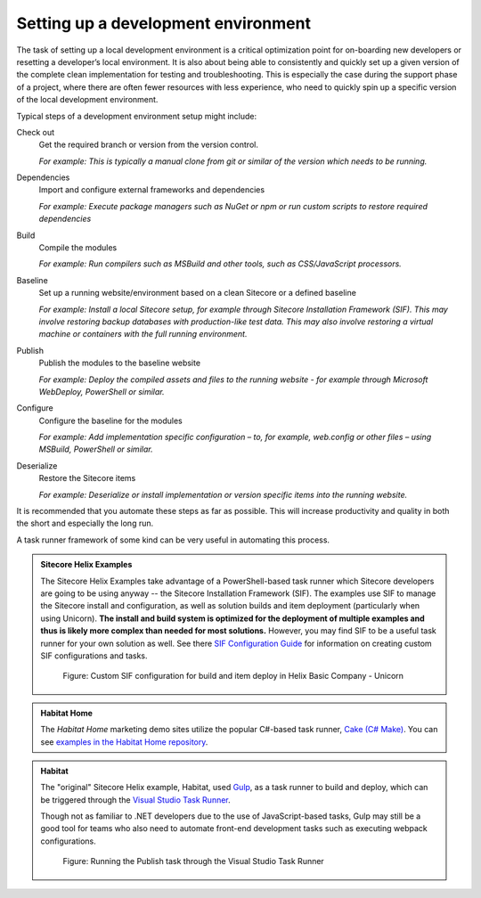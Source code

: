 Setting up a development environment
~~~~~~~~~~~~~~~~~~~~~~~~~~~~~~~~~~~~

The task of setting up a local development environment is
a critical optimization point for on-boarding new developers
or resetting a developer’s local environment. It is also
about being able to consistently and quickly set up a given version
of the complete clean implementation for testing and troubleshooting.
This is especially the case during the support phase of a project,
where there are often fewer resources with less experience, who need to
quickly spin up a specific version of the local development environment.

Typical steps of a development environment setup might include:

Check out
    Get the required branch or version from the version control.
    
    *For example: This is typically a manual clone from git or similar of the version which needs to be running.*

Dependencies
    Import and configure external frameworks and dependencies
    
    *For example: Execute package managers such as NuGet or npm or run custom scripts to restore required dependencies*

Build
    Compile the modules
    
    *For example: Run compilers such as MSBuild and other tools, such as CSS/JavaScript processors.*

Baseline
    Set up a running website/environment based on a clean Sitecore or a defined baseline
    
    *For example: Install a local Sitecore setup, for example through Sitecore Installation Framework (SIF). This may involve restoring backup databases with production-like test data. This may also involve restoring a virtual machine or containers with the full running environment.*

Publish
    Publish the modules to the baseline website
    
    *For example: Deploy the compiled assets and files to the running website - for example through Microsoft WebDeploy, PowerShell or similar.*

Configure
    Configure the baseline for the modules
    
    *For example: Add implementation specific configuration – to, for example, web.config or other files – using MSBuild, PowerShell or similar.*

Deserialize
    Restore the Sitecore items    
    
    *For example: Deserialize or install implementation or version specific items into the running website.*

It is recommended that you automate these steps as far as possible. This
will increase productivity and quality in both the short and especially
the long run.

A task runner framework of some kind can be very useful in automating this process.

.. admonition:: Sitecore Helix Examples

    The Sitecore Helix Examples take advantage of a PowerShell-based task runner
    which Sitecore developers are going to be using anyway -- the Sitecore Installation Framework (SIF).
    The examples use SIF to manage the Sitecore install and configuration, as well
    as solution builds and item deployment (particularly when using Unicorn). **The
    install and build system is optimized for the deployment of multiple examples and
    thus is likely more complex than needed for most solutions.** However, you may find
    SIF to be a useful task runner for your own solution as well. See there
    `SIF Configuration Guide <https://dev.sitecore.net/Downloads/Sitecore_Installation_Framework/2x/Sitecore_Installation_Framework_210.aspx>`__
    for information on creating custom SIF configurations and tasks.

    .. figure:: _static/basic-company-unicorn-sif-tasks.png
        :scale: 75%

        Figure: Custom SIF configuration for build and item deploy in Helix Basic Company - Unicorn
    
.. admonition:: Habitat Home

    The *Habitat Home* marketing demo sites utilize the popular C#-based task runner,
    `Cake (C# Make) <https://cakebuild.net/>`__. You can see
    `examples in the Habitat Home repository <https://github.com/Sitecore/Sitecore.HabitatHome.Platform/blob/master/build.cake>`__.

.. admonition:: Habitat

    The "original" Sitecore Helix example, Habitat, used `Gulp <http://gulpjs.com/>`__,
    as a task runner to build and deploy, which can be triggered through the `Visual Studio Task
    Runner <https://blogs.msdn.microsoft.com/webdev/2016/01/06/task-runners-in-visual-studio-2015/>`__.

    Though not as familiar to .NET developers due to the use of JavaScript-based
    tasks, Gulp may still be a good tool for teams who also need to automate front-end
    development tasks such as executing webpack configurations.

    .. figure:: _static/habitat-gulp-task-runner.png

        Figure: Running the Publish task through the Visual Studio Task
        Runner

